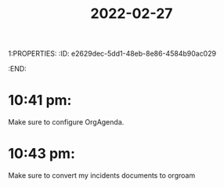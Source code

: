 1:PROPERTIES:
:ID:       e2629dec-5dd1-48eb-8e86-4584b90ac029
:END:
#+title: 2022-02-27
* 10:41 pm: 
Make sure to configure OrgAgenda.
* 10:43 pm: 
Make sure to convert my incidents documents to orgroam
